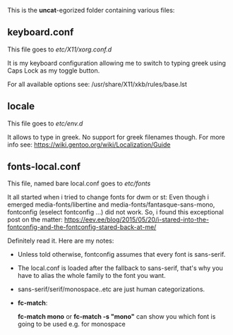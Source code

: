 

This is the *uncat*-egorized folder containing various files:

** keyboard.conf
This file goes to /etc/X11/xorg.conf.d/

It is my keyboard configuration allowing me to switch to typing greek using Caps Lock as my toggle button.

For all available options see: /usr/share/X11/xkb/rules/base.lst

** locale
This file goes to /etc/env.d/

It allows to type in greek. No support for greek filenames though.
For more info see: [[https://wiki.gentoo.org/wiki/Localization/Guide]]

** fonts-local.conf 
This file, named bare local.conf goes to /etc/fonts/

It all started when i tried to change fonts for dwm or st:
Even though i emerged media-fonts/libertine and media-fonts/fantasque-sans-mono, fontconfig (eselect fontconfig ...) did not work.
So, i found this exceptional post on the matter:
[[https://eev.ee/blog/2015/05/20/i-stared-into-the-fontconfig-and-the-fontconfig-stared-back-at-me/]]

Definitely read it. Here are my notes:
+ Unless told otherwise, fontconfig assumes that every font is sans-serif.
+ The local.conf is loaded after the fallback to sans-serif, that's why you have to alias the whole family to the font you want.
+ sans-serif/serif/monospace..etc are just human categorizations.
+ *fc-match*:
  
  *fc-match mono*  or  *fc-match -s "mono"* can show you which font is going to be used e.g. for monospace
